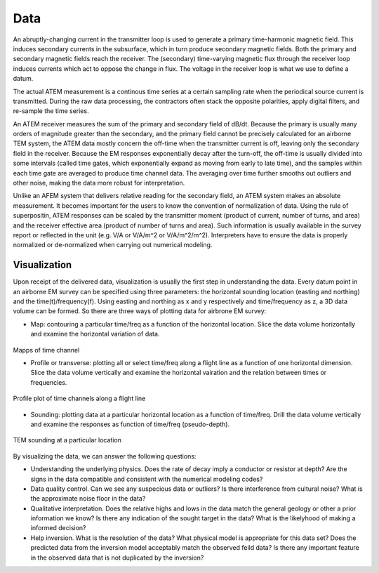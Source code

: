 .. _airborne_tdem_data:

Data
====

An abruptly-changing current in the transmitter loop is used to generate a primary time-harmonic magnetic field. This induces secondary currents in the subsurface, which in turn produce secondary magnetic fields. Both the primary and secondary magnetic fields reach the receiver. The (secondary) time-varying magnetic flux through the receiver loop induces currents which act to oppose the change in flux. The voltage in the receiver loop is what we use to define a datum. 

The actual ATEM measurement is a continous time series at a certain sampling rate when the periodical source current is transmitted. During the raw data processing, the contractors often stack the opposite polarities, apply digital filters, and re-sample the time series. 

An ATEM receiver measures the sum of the primary and secondary field of dB/dt. Because the primary is usually many orders of magnitude greater than the secondary, and the primary field cannot be precisely calculated for an airborne TEM system, the ATEM data mostly concern the off-time when the transmitter current is off, leaving only the secondary field in the receiver. Because the EM responses exponentially decay after the turn-off, the off-time is usually divided into some intervals (called time gates, which exponentially expand as moving from early to late time), and the samples within each time gate are averaged to produce time channel data. The averaging over time further smooths out outliers and other noise, making the data more robust for interpretation.

Unlike an AFEM system that delivers relative reading for the secondary field, an ATEM system makes an absolute measurement. It becomes important for the users to know the convention of normalization of data. Using the rule of superpositin, ATEM responses can be scaled by the transmitter moment (product of current, number of turns, and area) and the receiver effective area (product of number of turns and area). Such information is usually available in the survey report or reflected in the unit (e.g. V/A or V/A/m^2 or V/A/m^2/m^2). Interpreters have to ensure the data is properly normalized or de-normalized when carrying out numerical modeling.


Visualization
-------------------
Upon receipt of the delivered data, visualization is usually the first step in understanding the data. Every datum point in an airborne EM survey can be specified using three parameters: the horizontal sounding location (easting and northing) and the time(t)/frequency(f). Using easting and northing as x and y respectively and time/frequency as z, a 3D data volume can be formed. So there are three ways of plotting data for airbrone EM survey:

- Map: contouring a particular time/freq as a function of the horizontal location. Slice the data volume horizontally and examine the horizontal variation of data.

.. figure:: ./images/atem_visual_map.jpg
 :align: center
 :scale: 80%
 :name: atem_visual_map

Mapps of time channel
 

- Profile or transverse: plotting all or select time/freq along a flight line as a function of one horizontal dimension. Slice the data volume vertically and examine the horizontal vairation and the relation between times or frequencies.

.. figure:: ./images/atem_visual_profile.jpg
 :align: center
 :scale: 80%
 :name: atem_visual_profile

 Profile plot of time channels along a flight line

- Sounding: plotting data at a particular horizontal location as a function of time/freq. Drill the data volume vertically and examine the responses as function of time/freq (pseudo-depth).

.. figure:: ./images/atem_visual_sounding.jpg
 :align: center
 :scale: 80%
 :name: atem_visual_sounding

 TEM sounding at a particular location

By visualizing the data, we can answer the following questions:

- Understanding the underlying physics. Does the rate of decay imply a conductor or resistor at depth? Are the signs in the data compatible and consistent with the numerical modeling codes?

- Data quality control. Can we see any suspecious data or outliers? Is there interference from cultural noise? What is the approximate noise floor in the data?

- Qualitative interpretation. Does the relative highs and lows in the data match the general geology or other a prior information we know? Is there any indication of the sought target in the data? What is the likelyhood of making a informed decision?

- Help inversion. What is the resolution of the data? What physical model is appropriate for this data set? Does the predicted data from the inversion model acceptably match the observed feild data? Is there any important feature in the observed data that is not duplicated by the inversion? 






